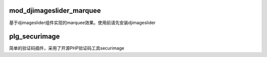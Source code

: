mod_djimageslider_marquee
=========================

基于djimageslider组件实现的marquee效果。使用前请先安装djimageslider

plg_securimage
==============

简单的验证码插件，采用了开源PHP验证码工具securimage
